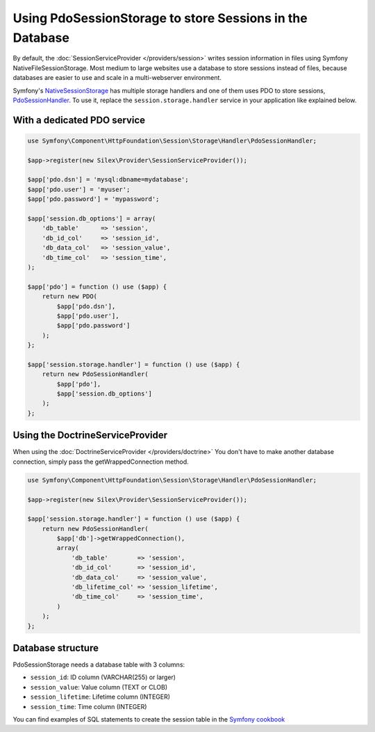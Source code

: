 Using PdoSessionStorage to store Sessions in the Database
=========================================================

By default, the :doc:`SessionServiceProvider </providers/session>` writes
session information in files using Symfony NativeFileSessionStorage. Most
medium to large websites use a database to store sessions instead of files,
because databases are easier to use and scale in a multi-webserver environment.

Symfony's `NativeSessionStorage
<http://api.symfony.com/master/Symfony/Component/HttpFoundation/Session/Storage/NativeSessionStorage.html>`_
has multiple storage handlers and one of them uses PDO to store sessions,
`PdoSessionHandler
<http://api.symfony.com/master/Symfony/Component/HttpFoundation/Session/Storage/Handler/PdoSessionHandler.html>`_.
To use it, replace the ``session.storage.handler`` service in your application
like explained below.

With a dedicated PDO service
----------------------------

.. code-block:: php

    use Symfony\Component\HttpFoundation\Session\Storage\Handler\PdoSessionHandler;

    $app->register(new Silex\Provider\SessionServiceProvider());

    $app['pdo.dsn'] = 'mysql:dbname=mydatabase';
    $app['pdo.user'] = 'myuser';
    $app['pdo.password'] = 'mypassword';

    $app['session.db_options'] = array(
        'db_table'      => 'session',
        'db_id_col'     => 'session_id',
        'db_data_col'   => 'session_value',
        'db_time_col'   => 'session_time',
    );

    $app['pdo'] = function () use ($app) {
        return new PDO(
            $app['pdo.dsn'],
            $app['pdo.user'],
            $app['pdo.password']
        );
    };

    $app['session.storage.handler'] = function () use ($app) {
        return new PdoSessionHandler(
            $app['pdo'],
            $app['session.db_options']
        );
    };

Using the DoctrineServiceProvider
---------------------------------

When using the :doc:`DoctrineServiceProvider </providers/doctrine>` You don't
have to make another database connection, simply pass the getWrappedConnection method.

.. code-block:: php

    use Symfony\Component\HttpFoundation\Session\Storage\Handler\PdoSessionHandler;

    $app->register(new Silex\Provider\SessionServiceProvider());

    $app['session.storage.handler'] = function () use ($app) {
        return new PdoSessionHandler(
            $app['db']->getWrappedConnection(),
            array(
                'db_table'        => 'session',
                'db_id_col'       => 'session_id',
                'db_data_col'     => 'session_value',
                'db_lifetime_col' => 'session_lifetime',
                'db_time_col'     => 'session_time',
            )
        );
    };

Database structure
------------------

PdoSessionStorage needs a database table with 3 columns:

* ``session_id``: ID column (VARCHAR(255) or larger)
* ``session_value``: Value column (TEXT or CLOB)
* ``session_lifetime``: Lifetime column (INTEGER)
* ``session_time``: Time column (INTEGER)

You can find examples of SQL statements to create the session table in the
`Symfony cookbook
<http://symfony.com/doc/current/cookbook/configuration/pdo_session_storage.html#example-sql-statements>`_
